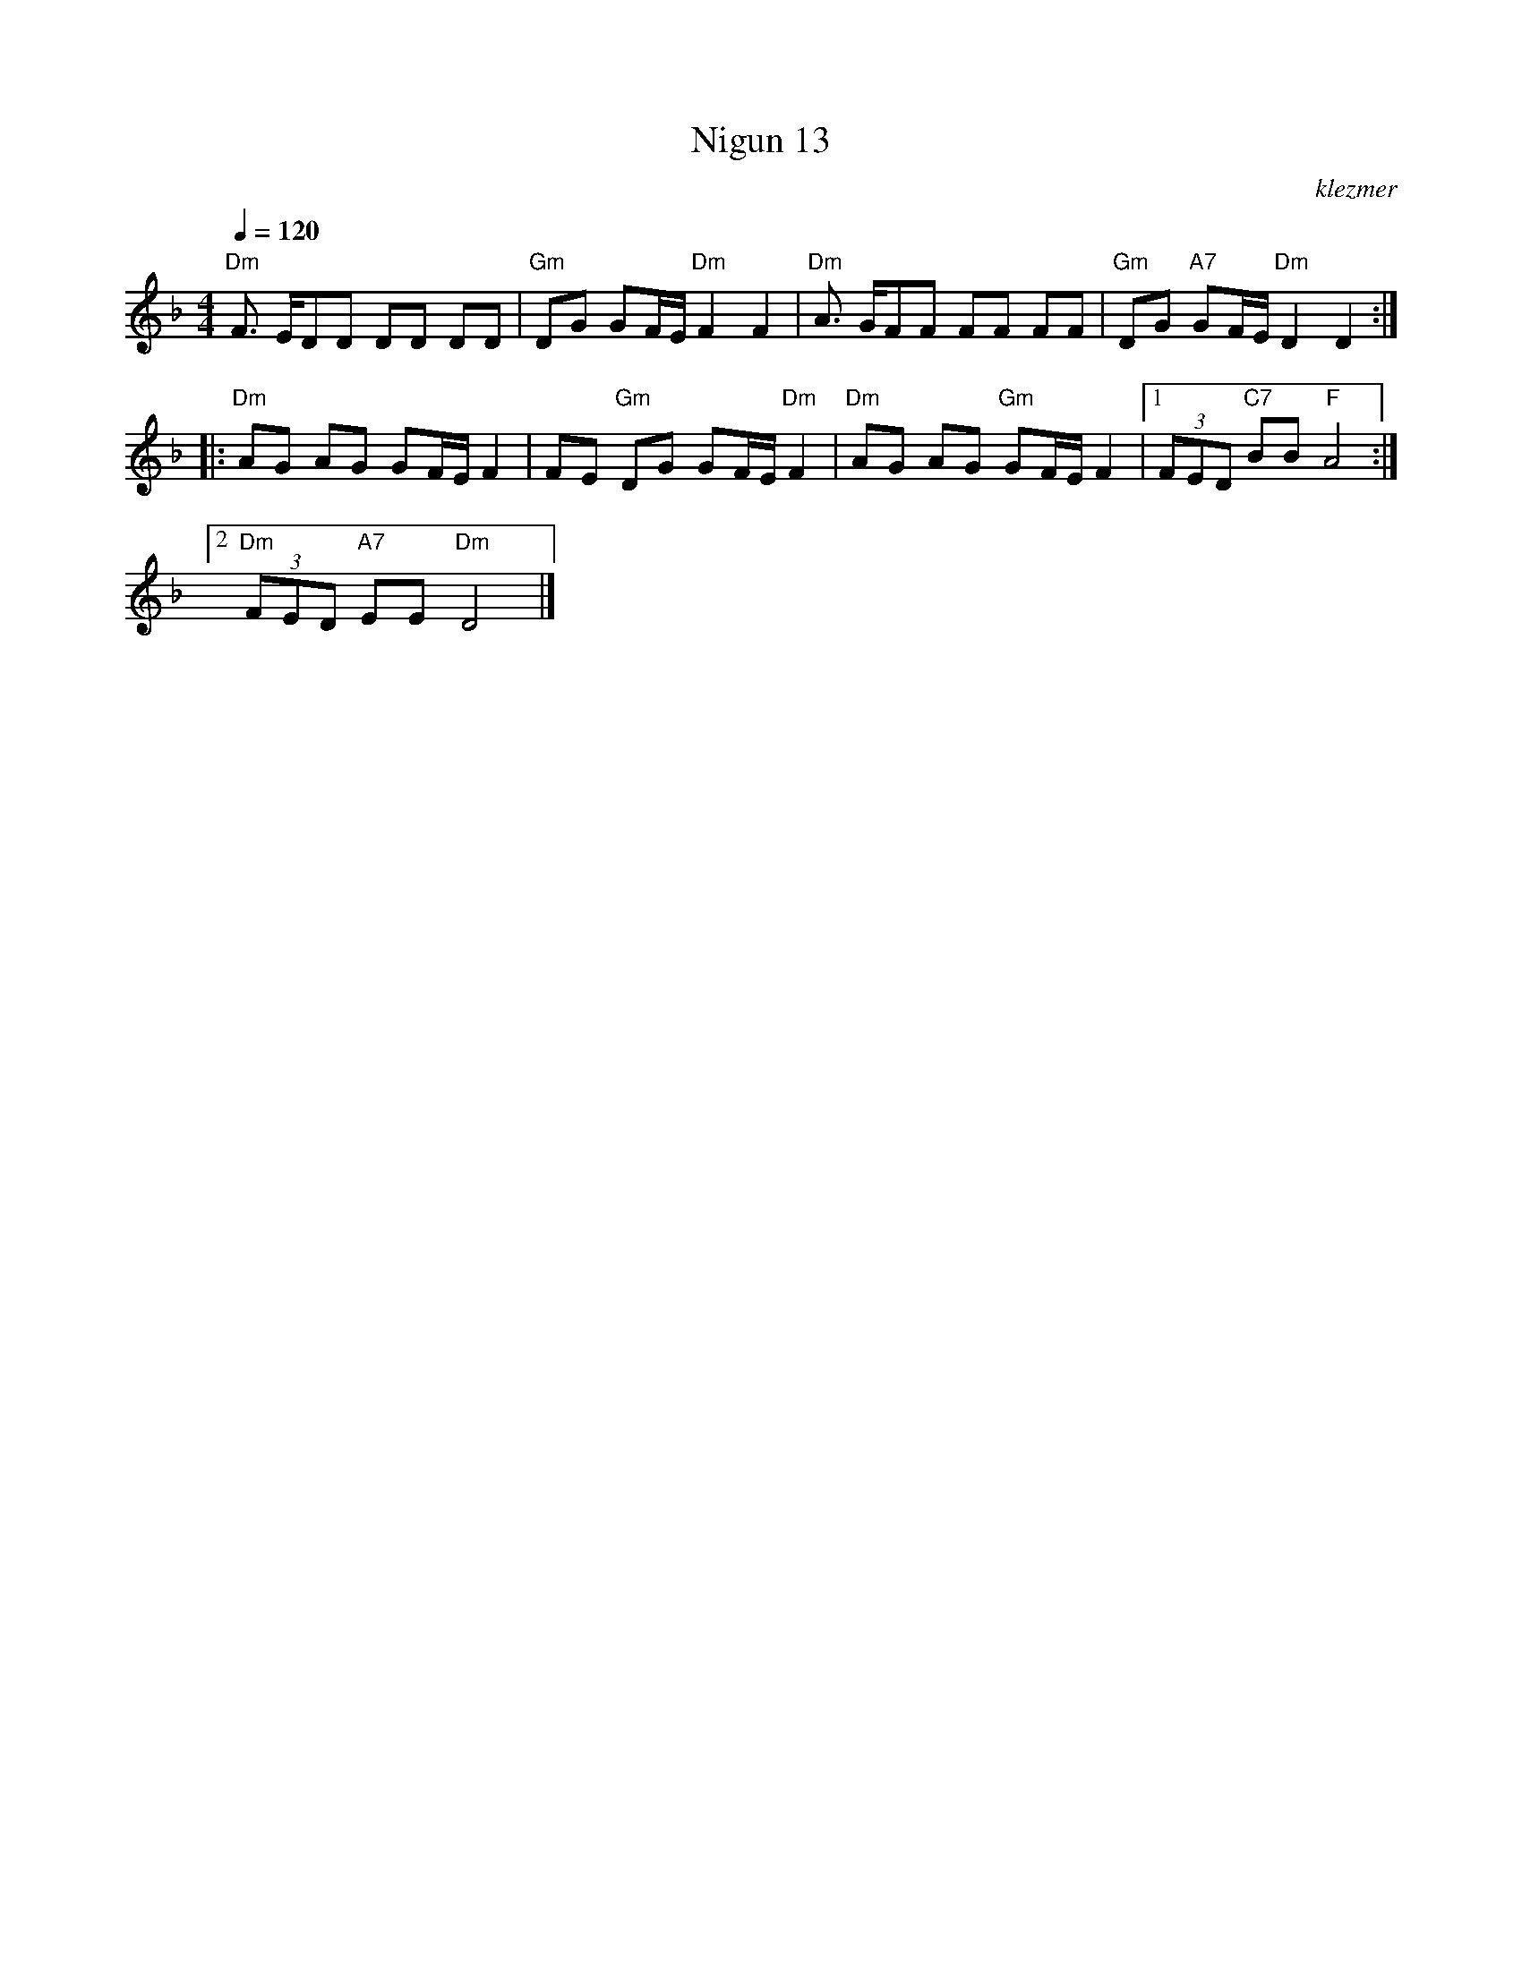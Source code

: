 X: 455
T:Nigun 13
O:klezmer
M:4/4
L:1/8
Q:1/4=120
K:Dm
"Dm" F3/2 E/DD DD DD |"Gm" DG GF/E/ "Dm" F2 F2 |"Dm" A3/2 G/FF FF FF |"Gm" DG "A7" GF/E/ "Dm" D2 D2 ::
"Dm" AG AG GF/E/ F2 |FE "Gm" DG GF/E/ "Dm" F2 |"Dm" AG AG "Gm" GF/E/ F2 |1  (3FED "C7" BB "F" A4 :|2
"Dm"  (3FED "A7" EE "Dm" D4 |]
